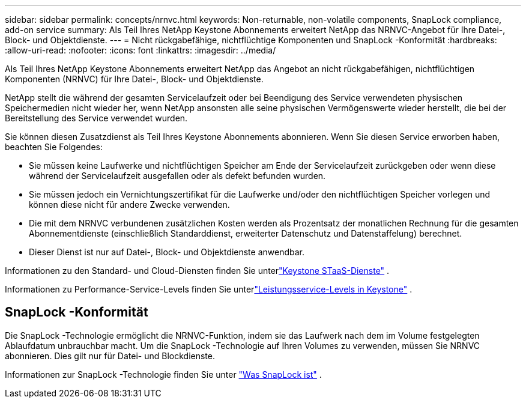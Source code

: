 ---
sidebar: sidebar 
permalink: concepts/nrnvc.html 
keywords: Non-returnable, non-volatile components, SnapLock compliance, add-on service 
summary: Als Teil Ihres NetApp Keystone Abonnements erweitert NetApp das NRNVC-Angebot für Ihre Datei-, Block- und Objektdienste. 
---
= Nicht rückgabefähige, nichtflüchtige Komponenten und SnapLock -Konformität
:hardbreaks:
:allow-uri-read: 
:nofooter: 
:icons: font
:linkattrs: 
:imagesdir: ../media/


[role="lead"]
Als Teil Ihres NetApp Keystone Abonnements erweitert NetApp das Angebot an nicht rückgabefähigen, nichtflüchtigen Komponenten (NRNVC) für Ihre Datei-, Block- und Objektdienste.

NetApp stellt die während der gesamten Servicelaufzeit oder bei Beendigung des Service verwendeten physischen Speichermedien nicht wieder her, wenn NetApp ansonsten alle seine physischen Vermögenswerte wieder herstellt, die bei der Bereitstellung des Service verwendet wurden.

Sie können diesen Zusatzdienst als Teil Ihres Keystone Abonnements abonnieren.  Wenn Sie diesen Service erworben haben, beachten Sie Folgendes:

* Sie müssen keine Laufwerke und nichtflüchtigen Speicher am Ende der Servicelaufzeit zurückgeben oder wenn diese während der Servicelaufzeit ausgefallen oder als defekt befunden wurden.
* Sie müssen jedoch ein Vernichtungszertifikat für die Laufwerke und/oder den nichtflüchtigen Speicher vorlegen und können diese nicht für andere Zwecke verwenden.
* Die mit dem NRNVC verbundenen zusätzlichen Kosten werden als Prozentsatz der monatlichen Rechnung für die gesamten Abonnementdienste (einschließlich Standarddienst, erweiterter Datenschutz und Datenstaffelung) berechnet.
* Dieser Dienst ist nur auf Datei-, Block- und Objektdienste anwendbar.


Informationen zu den Standard- und Cloud-Diensten finden Sie unterlink:supported-storage-services.html["Keystone STaaS-Dienste"] .

Informationen zu Performance-Service-Levels finden Sie unterlink:../concepts/service-levels.html["Leistungsservice-Levels in Keystone"] .



== SnapLock -Konformität

Die SnapLock -Technologie ermöglicht die NRNVC-Funktion, indem sie das Laufwerk nach dem im Volume festgelegten Ablaufdatum unbrauchbar macht.  Um die SnapLock -Technologie auf Ihren Volumes zu verwenden, müssen Sie NRNVC abonnieren.  Dies gilt nur für Datei- und Blockdienste.

Informationen zur SnapLock -Technologie finden Sie unter https://docs.netapp.com/us-en/ontap/snaplock/snaplock-concept.html["Was SnapLock ist"^] .
